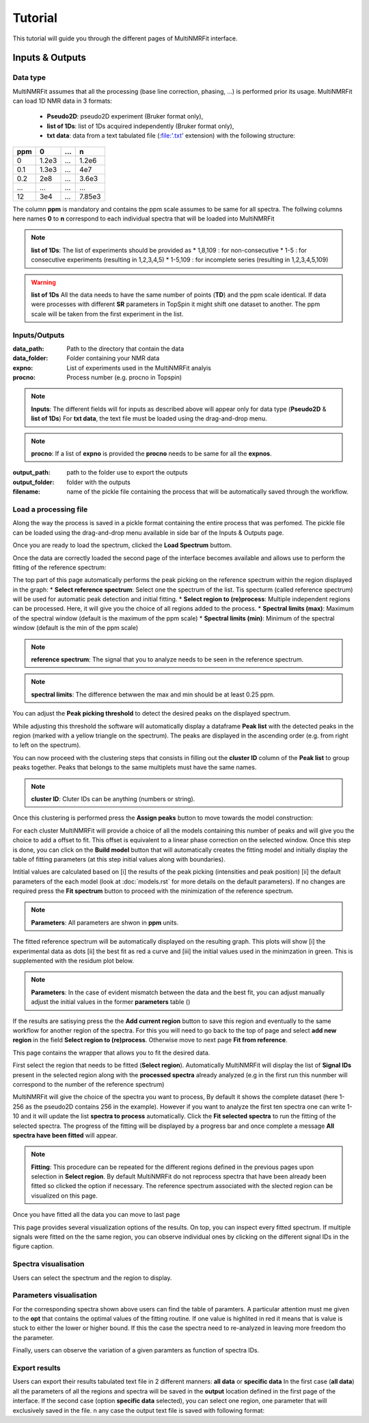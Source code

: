 ..  _Tutorials:

################################################################################
Tutorial
################################################################################

.. seealso:: If you have a question that is not covered in the tutorials, have a look
             at the :ref:`faq` or please contact us.

This tutorial will guide you through the different pages of MultiNMRFit interface. 

.. _Inputs & Outputs:

********************************************************************************
Inputs & Outputs
********************************************************************************

..  _`Data type`:

Data type
================================================================================
MultiNMRFit assumes that all the processing (base line correction, phasing, ...) is performed prior its usage.
MultiNMRFit can load 1D NMR data in 3 formats:

        * **Pseudo2D**: pseudo2D experiment (Bruker format only),
        * **list of 1Ds**: list of 1Ds acquired independently (Bruker format only), 
        * **txt data**: data from a text tabulated file (:file:'.txt' extension) with the following structure:

+-------+-------+-------+-------+
|  ppm  |   0   |  ...  |    n  |
+=======+=======+=======+=======+
|  0    | 1.2e3 |   ... | 1.2e6 |
+-------+-------+-------+-------+
|  0.1  | 1.3e3 |   ... |  4e7  |
+-------+-------+-------+-------+
|  0.2  |   2e8 |   ... | 3.6e3 |
+-------+-------+-------+-------+
|  ...  | ...   |   ... |  ...  |
+-------+-------+-------+-------+
|  12   |   3e4 |   ... | 7.85e3|
+-------+-------+-------+-------+

The column **ppm** is mandatory and contains the ppm scale assumes to be same for all spectra. 
The follwing columns here names **0** to **n** correspond to each individual spectra that will be loaded into MultiNMRFit


.. note:: **list of 1Ds**:  
        The list of  experiments should be provided as 
        * 1,8,109 : for non-consecutive 
        * 1-5 : for consecutive experiments (resulting in 1,2,3,4,5)
        * 1-5,109 : for incomplete series (resulting in 1,2,3,4,5,109) 

.. warning:: **list of 1Ds**  
        All the data needs to have the same number of points (**TD**) and the ppm scale identical. 
        If data were processes with different **SR** parameters in TopSpin it might shift one dataset to another.
        The ppm scale will be taken from the first experiment in the list.

..  _`Inputs/Outputs`:

Inputs/Outputs
================================================================================

:data_path: Path to the directory that contain the data
:data_folder: Folder containing your NMR data
:expno: List of experiments used in the MultiNMRFit analyis
:procno: Process number (e.g. procno in Topspin)

.. note:: **Inputs**:  
        The different fields will for inputs as described above will appear only for data type (**Pseudo2D** & **list of 1Ds**)
        For **txt data**, the text file must be loaded using the drag-and-drop menu. 


.. note:: **procno**:  
        If a list of **expno** is provided the **procno** needs to be same for all the **expnos**.

:output_path: path to the folder use to export the outputs
:output_folder: folder with the outputs
:filename: name of the pickle file containing the process that will be automatically saved through the workflow.

Load a processing file
================================================================================

Along the way the process is saved in a pickle format containing the entire process that was perfomed. 
The pickle file can be loaded using the drag-and-drop menu available in side bar of the Inputs & Outputs page. 

Once you are ready to load the spectrum, clicked the **Load Spectrum** buttom.

.. _Process ref. spectrum:

.. ********************************************************************************
.. Inputs & Outputs
.. ********************************************************************************

Once the data are correctly loaded the second page of the interface becomes available and allows use to perform the fitting of the reference spectrum:

.. image:: _static/Set_ref_processing.jpg
  :scale: 60%

The top part of this page automatically performs the peak picking on the reference spectrum within the region displayed in the graph:
* **Select reference spectrum**: Select one the spectrum of the list. Tis specturm (called reference spectrum) will be used for automatic peak detection and initial fitting. 
* **Select region to (re)process**: Multiple independent regions can be processed. Here, it will give you the choice of all regions added to the process.  
* **Spectral limits (max)**: Maximum of the spectral window (default is the maximum of the ppm scale)
* **Spectral limits (min)**: Minimum of the spectral window (default is the min of the ppm scale)

.. note:: **reference spectrum**:  
        The signal that you to analyze needs to be seen in the reference spectrum.
.. note:: **spectral limits**:  
        The difference betwwen the max and min should be at least 0.25 ppm.

You can adjust the **Peak picking threshold** to detect the desired peaks on the displayed spectrum. 

While adjusting this threshold the software will automatically display a dataframe **Peak list** with the detected peaks in the region (marked with a yellow triangle on the spectrum).
The peaks are displayed in the ascending order (e.g. from right to left on the spectrum).

You can now proceed with the clustering steps that consists in filling out the **cluster ID** column of the **Peak list** to group peaks together. Peaks that belongs to the same multiplets 
must have the same names.

.. note:: **cluster ID**:  
        Cluter IDs can be anything (numbers or string).

Once this clustering is performed press the **Assign peaks** button to move towards the model construction:

.. image:: _static/model_construction.jpg
  :scale: 60%

For each cluster MultiNMRFit will provide a choice of all the models containing this number of peaks and will give you the choice to add a offset to fit.
This offset is equivalent to a linear phase correction on the selected window. Once this step is done, you can click on the **Build model** button 
that will automatically creates the fitting model and initially display the table of fitting parameters (at this step initial values along with boundaries).

.. image:: _static/fitting_parameters.jpg
  :scale: 60%

Intitial values are calculated based on [i] the results of the peak picking (intensities and peak position) [ii] the default parameters of the each model
(look at :doc:`models.rst` for more details on the default parameters). If no changes are required press the **Fit spectrum** button to proceed with the minimization
of the reference spectrum. 

.. note:: **Parameters**:  
        All parameters are shwon in **ppm** units.

.. image:: _static/fitting_ref_spec.jpg
  :scale: 60%

The fitted reference spectrum will be automatically displayed on the resulting graph. This plots will show [i] the experimental data as dots [ii] the best fit 
as red a curve and [iii] the initial values used in the minimzation in green. This is supplemented with the residum plot below. 

.. note:: **Parameters**:  
        In the case of evident mismatch between the data and the best fit, you can adjust manually adjust the initial values in the former **parameters** table ()

If the results are satisying press the the **Add current region** button to save this region and eventually to the same workflow for another region of the spectra. 
For this you will need to go back to the top of page and select **add new region** in the field **Select region to (re)process**. Otherwise move to next page **Fit from reference**. 


.. _Fit from reference:

.. ********************************************************************************
.. Fit from reference
.. ********************************************************************************

This page contains the wrapper that allows you to fit the desired data. 

.. image:: _static/fit_from_reference.jpg
  :scale: 60%

First select the region that needs to be fitted (**Select region**). Automatically MultiNMRFit will display the list of **Signal IDs** present in the selected region
along with the **processed spectra** already analyzed (e.g in the first run this nunmber will correspond to the number of the reference spectrum)

MultiNMRFit will give the choice of the spectra you want to process, By default it shows the complete dataset (here 1-256 as the pseudo2D contains 256 in the example).
However if you want to analyze the first ten spectra one can write 1-10 and it will update the list **spectra to process** automatically. Click the **Fit selected spectra**
to run the fitting of the selected spectra. The progress of the fitting will be displayed by a progress bar and once complete a message **All spectra have been fitted** will appear.

.. note:: **Fitting**:  
        This procedure can be repeated for the different regions defined in the previous pages upon selection in **Select region**.
        By default MultiNMRFit do not reprocess spectra that have been already been fitted so clicked the option if necessary.
        The reference spectrum associated with the slected region can be visualized on this page. 

Once you have fitted all the data you can move to last page 

.. _Results visualisation:

.. ********************************************************************************
.. Results visualisation
.. ********************************************************************************

This page provides several visualization options of the results. On top, you can inspect every fitted spectrum. 
If multiple signals were fitted on the the same region, you can observe individual ones by clicking on the different 
signal IDs in the figure caption.

..  _`Spectra visualisation`:

Spectra visualisation
================================================================================

Users can select the spectrum and the region to display. 

.. image:: _static/visu_spectra.jpg
  :scale: 60%

..  _`Parameters visualisation`:

Parameters visualisation
================================================================================

For the corresponding spectra shown above users can find the table of paramters. 
A particular attention must me given to the **opt** that contains the optimal values of the 
fitting routine. If one value is highlited in red it means that is value is stuck to either 
the lower or higher bound. If this the case the spectra need to re-analyzed in leaving more freedom tho the parameter.  

.. image:: _static/visu_parameters.jpg
  :scale: 60%

Finally, users can observe the variation of a given paramters as function of spectra IDs. 

.. image:: _static/visu_param_plot.jpg
  :scale: 60%

Export results
================================================================================

Users can export their results tabulated text file in 2 different manners: **all data** or **specific data**
In the first case (**all data**) all the parameters of all the regions and spectra will be saved in the **output** location 
defined in the first page of the interface. If the second case (option **specific data** selected), you can select one region, one parameter that will 
exclusively saved in the file. n any case the output text file is saved with following format: 


+---------+----------+-------------+---------+---------+---------+---------+
|  rowno  |  region  |  signal_id  |  model  |   par   |    opt  |  opt_sd |
+=========+==========+=============+=========+=========+=========+=========+
|  1  |  -0.26 | 0.2  |  signal_id  |  model  |   par   |    opt  |  opt_sd |
+---------+----------+-------------+---------+---------+---------+---------+
|  2  |  -0.26 | 0.2  |  signal_id  |  model  |   par   |    opt  |  opt_sd |
+---------+----------+-------------+---------+---------+---------+---------+
|  3  |  -0.26 | 0.2  |  signal_id  |  model  |   par   |    opt  |  opt_sd |
+---------+----------+-------------+---------+---------+---------+---------+
|  4  |  -0.26 | 0.2  |  signal_id  |  model  |   par   |    opt  |  opt_sd |
+---------+----------+-------------+---------+---------+---------+---------+
|  5  |  -0.26 | 0.2  |  signal_id  |  model  |   par   |    opt  |  opt_sd |
+---------+----------+-------------+---------+---------+---------+---------+
.. .. topic:: About Analysis

..           Two type of analysis type are provided **Pseudo2D** or **1D_Series**. In the case of **Pseudo2D** analysis a single *Experiments* should be given and all the 
..           rows will be processes unless the *Data row no* is defined. The **1D_Series** analysis works for 1D 1H experiments acquired independently. This analysis should 
..           also be used for a the fitting of a single experiment. *Experiments* might be defined as 1,2,3,4,5,6,7,8,9,10 (or 1-10) for sequential experiments and 1,5,6,7,8,9,10
..           (1,5-10) for incomplete series. 

.. .. note:: Process Number 
..          (e.g. "data_proc_no") should be the same for all experiments.

.. .. note:: Threshold
..          Users will be able to update it through the graphical user interface is needed.


.. Options
.. --------------------------------------------------------------------------------
.. :Data row no: Options used in the case of incomplete processing of a Pseudo2D experiments, in which only a subset of rows need to be analyzed; e.g. "option_data_row_no"
.. :Use previous fit: Options for the analysis to use the fit of the row *i-1* as a starting parameter for the fitting of row *i*; e.g. "option_previous_fit"
.. :Offset: Adding an offset in the fitting (otherwise set to 0 by default); e.g. "option_offset"
.. :Merge pdf(s): Options used to merge all pdfs in a single file; e.g. "option_merge_pdf"

.. ..  _`MultiNMRFit Analysis`:

.. MultiNMRFit Analysis
.. ================================================================================

.. Data Loading
.. --------------------------------------------------------------------------------
.. The MultiNMRFit analysis is launched from a terminal (Windows: *Anaconda Prompt*) either by using 
.. the graphical user interface or the command line. In the first case, a interface will allow the user to 
.. fill all required information, save the configuration file and run the analysis. 

.. .. code-block:: bash
..   multinmrfit 

.. In the second instance, the configuration file already exists and the analysis might be started from the command line.

.. .. code-block:: bash
..   multinmrfit <path>/<*config_file.json*>

.. Data visualisation and clustering
.. --------------------------------------------------------------------------------
.. A second graphical interface will pop-up and will allow the user to define the multiplets to be analyzed.  
.. If the threshold needs to be re-evaluated (lower or higher), please change its value and update threshold. 

.. .. note:: Number of peaks
..         Number of peaks is by default limited to 15.

.. The peaks detection is automatically performed on the reference spectrum and within the spectral range provided by the user in the first step. Only peaks with 
.. an assigned *Cluster ID* will be fitted later on (e.g. by leaving *Cluster ID* it means that the peak is not included in the analysis)

.. The mulitplicity of each cluster is automatically defined by the number of repetitions of the same *Cluster ID*
.. in the *Peak Picking visualisation and Clustering* interface. At the current stage of development we have implemented 
.. only a limited number of multiplicity:

.. :1 peak: Singlet
.. :2 peaks: Doublet
.. :3 peaks: Triplet
.. :4 peaks: Quadruplet 

.. .. note:: Cluster ID
..         might be defined by integers or string (*xx* for instance)

.. .. note:: Strong coupling
..         is included for a quadruplet by setting the options *Roof* in the menu of one of the 4 rows defined with the *Cluster ID*.


.. Fitting
.. --------------------------------------------------------------------------------
.. The fitting procedure starts with the minimization of the reference spectrum with the sum of all the multiplicty defined by the user. 
.. This initial minimization procedure uses the results of the peak picking as starting point for the position, intensities and coupling constants. 
.. Each multiplicity is defined a sum of signals that are themselves calculated as a weighted average of a lorentzian and gaussian functions reprensented with the parameter *a*. 

.. The procedure then optimized the **linewidth** of the Signals (e.g. "lw"), the **ratio** lorentzian/gaussian (e.g. "a"), the **amplitude** (e.g. "Amp"), 
.. the **center position** of the multiplet (e.g. "x0") and the different **coupling constants** (e.g. "J1, J2").

.. The series of spectra is then divided in two groups: above and below the reference spectrum and will be fitted in parallel. A interface will whow the progress 
.. of the analysis in real-time. If the option *option_previous_fit* is selected (by default for a *Pseudo2D* analysis) the fitting of the a spectra *i* will use 
.. starting parameters the final results of *i-1* otherwise it will always use the results of the reference spectrum as the initial parameters. The use of this option also restrained 
.. the change of parameters between 2 spectra with for instance J within 5% of the previous value, x0 within 1% and lw within 30%. 

.. .. note:: Use previous fit
..         option is worth using even for a 1D_Series if these data are time dependent for instance. 

.. Once the complete analysis is done the program will automatically generate text files and plot the data. Progress are shown in the terminal (Windows: *Anaconda Prompt*).

.. ..  _`Output data`:

.. Output files
.. ================================================================================

.. Result file
.. --------------------------------------------------------------------------------
.. All output are located in the <*Output folder*> 

.. Result file(s) are txt files name as <*Output name*>_<*multiplicity*>_<*cluster_id*>.txt:
.. If multiple clusters are defined by the user one file per multiplets is created and they all contain the following columns:

.. :exp_no: experiments number 
.. :proc_no: processing number
.. :row_id: row number in the Pseudo2D experiments (set as *1* for 1D_Series)
.. :x0, a, Amp, lw, J1, .., integral: fitting parameters 
.. :x0_err, a_err, Amp_err, lw_err, J1_err, .., integral_err: error on fitting parameters estimated from covariance matrix
.. :offset: offset to the baseline if the option is selected 

.. Result file
.. --------------------------------------------------------------------------------

.. All individual plots are displayed in <*plot_ind*> folder which is automatically created. 
.. If the option *Merge pdf(s)* is selected a single file is created in <*Output name*>_<*Spectra_Full*>.pdf

.. --------------------------------------------------------------------------------

.. A log file is created in the same directory <*Output name*> to store all parameters (for reproducibility),
.. in file a *process.log*.

.. Warning and error messages
.. --------------------------------------------------------------------------------

.. Error messages are explicit. You should examine carefully any warning/error message.
.. After correcting the problem, you might have to restart MultiNMRFit (to reload files)
.. and perform the analysis again.
